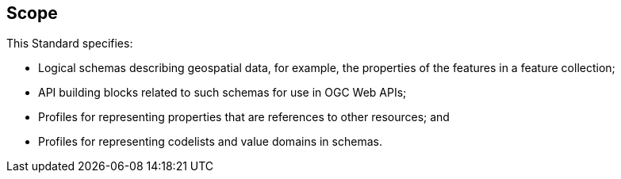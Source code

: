 == Scope

This Standard specifies:

* Logical schemas describing geospatial data, for example, the properties of the features in a feature collection;
* API building blocks related to such schemas for use in OGC Web APIs;
* Profiles for representing properties that are references to other resources; and
* Profiles for representing codelists and value domains in schemas.
